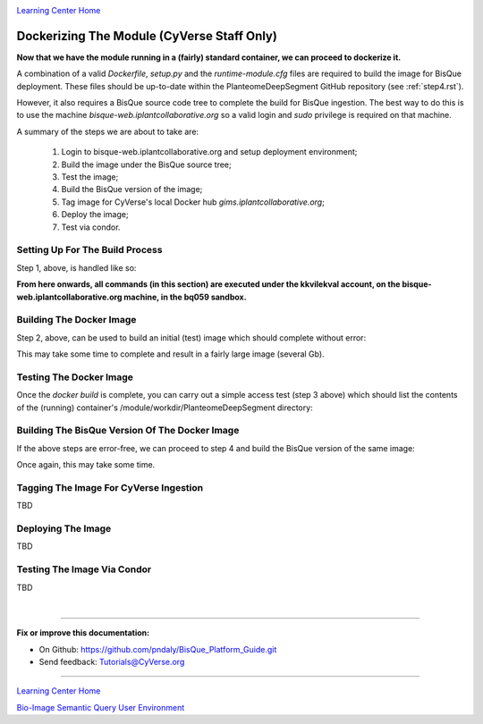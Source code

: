 |CyVerse logo|_

|Home_Icon|_
`Learning Center Home <http://learning.cyverse.org/>`_

.. _step7.rst:

Dockerizing The Module (CyVerse Staff Only)
-------------------------------------------

**Now that we have the module running in a (fairly) standard container, we can proceed to dockerize it.**

A combination of a valid *Dockerfile*, *setup.py* and the *runtime-module.cfg* files are required to build the image
for BisQue deployment. These files should be up-to-date within the PlanteomeDeepSegment GitHub repository
(see :ref:`step4.rst`).

However, it also requires a BisQue source code tree to complete the build for BisQue ingestion. The best way to do this
is to use the machine *bisque-web.iplantcollaborative.org* so a valid login and *sudo* privilege is required on that
machine.

A summary of the steps we are about to take are:

 1. Login to bisque-web.iplantcollaborative.org and setup deployment environment;
 2. Build the image under the BisQue source tree;
 3. Test the image;
 4. Build the BisQue version of the image;
 5. Tag image for CyVerse's local Docker hub *gims.iplantcollaborative.org*;
 6. Deploy the image;
 7. Test via condor.

Setting Up For The Build Process
````````````````````````````````
.. _s1:

Step 1, above, is handled like so:

.. code-block:: bash
  :emphasize-lines: 2, 5-6, 9, 12-14

  # login to bisque-web.iplantcollaborative.org with *your* username
  % ssh -i~/.ssh/pndaly -p 1657 pndaly@bisque-web.iplantcollaborative.org

  # on bisque-web, become user kkvilekval
  % sudo su kkvilekval
  Password: ********

  # on bisque-web, use the bq059 source code tree
  % workon bq059

  # on bisque-web, clone github repository to this machine
  % cd ~/bq059/modules
  % git clone https://github.com/DimTrigkakis/PlanteomeDeepSegment_0.3
  % mv PlanteomeDeepSegment_0.3 PlanteomeDeepSegment

**From here onwards, all commands (in this section) are executed under the kkvilekval account,
on the bisque-web.iplantcollaborative.org machine, in the bq059 sandbox.**

Building The Docker Image
`````````````````````````
.. _s2:

Step 2, above, can be used to build an initial (test) image which should complete without error:

.. code-block:: bash
  :emphasize-lines: 2

  # on bisque-web, build initial docker image
  % docker build --no-cache -t bisque_uplanteome -f Dockerfile .

This may take some time to complete and result in a fairly large image (several Gb).

Testing The Docker Image
````````````````````````
.. _s3:

Once the *docker build* is complete, you can carry out a simple access test (step 3 above) which should list the
contents of the (running) container's /module/workdir/PlanteomeDeepSegment directory:

.. code-block:: bash
  :emphasize-lines: 2, 6, 17-19

  # on bisque-web, check the test docker image was built
  % docker images | grep '^bisque_uplant' | sed -n '/bisque/s/ \+/   /gp'
  bisque_uplanteome   latest   7c31acc242fd   24   seconds   ago   3.26GB

  # on bisque-web, run the test docker image locally
  % docker run -it bisque_uplanteome:latest ls /module/workdir/PlanteomeDeepSegment
  DeepModels                            PlanteomeDeepSegmentLearning.py
  Dockerfile                            PlanteomeDeepSegmentModels.py
  PlanteomeDeepSegment                  README.md
  PlanteomeDeepSegment.py               images
  PlanteomeDeepSegment.xml              public
  PlanteomeDeepSegmentDGC.py            requirements.txt
  PlanteomeDeepSegmentLeaf.py           runtime-module.cfg
  PlanteomeDeepSegmentLeafMappings.csv  setup.py

  # on bisque-web, stop and remove the test docker container
  % _cid=$(docker container ps -a | grep 'bisque_uplant' | cut -d' ' -f1)
  % docker container stop ${_cid}
  % docker container rm ${_cid}

Building The BisQue Version Of The Docker Image
```````````````````````````````````````````````
.. _s4:

If the above steps are error-free, we can proceed to step 4 and build the BisQue version of the same image:

.. code-block:: bash
  :emphasize-lines: 2

  # on bisque-web, execute python setup
  % python setup.py

Once again, this may take some time.

Tagging The Image For CyVerse Ingestion
```````````````````````````````````````
.. _s5:

TBD

Deploying The Image
```````````````````
.. _s6:

TBD

Testing The Image Via Condor
````````````````````````````
.. _s7:

TBD

|

----

**Fix or improve this documentation:**

- On Github: https://github.com/pndaly/BisQue_Platform_Guide.git
- Send feedback: `Tutorials@CyVerse.org <Tutorials@CyVerse.org>`_

----

|Home_Icon|_
`Learning Center Home <http://learning.cyverse.org/>`_

|Bisque_Icon|_
`Bio-Image Semantic Query User Environment <http://bisque.cyverse.org>`_

.. |CyVerse logo| image:: ./img/cyverse_rgb.png
    :width: 500
    :height: 100
.. |Home_Icon| image:: ./img/homeicon.png
    :width: 25
    :height: 25
.. |Bisque_Icon| image:: ./img/bisque/Bisque-Icon.png
    :width: 25
    :height: 25
.. |Bisque_Logo| image:: ./img/bisque/Bisque-Logo.png
    :width: 50
    :height: 20
.. |Bisque_AdminMenu| image:: ./img/bisque/Bisque-AdminMenu.png
    :width: 100
    :height: 200
.. |Bisque_ModuleManager| image:: ./img/bisque/Bisque-ModuleManager.png
    :width: 750
    :height: 500
.. |Bisque_ZinniaOutputs| image:: ./img/bisque/Bisque-ZinniaOutputs.png
    :width: 750
    :height: 500
.. |Bisque_ZinniaInputs| image:: ./img/bisque/Bisque-ZinniaInputs.png
    :width: 750
    :height: 500
.. _CyVerse logo: http://learning.cyverse.org/
.. _Home_Icon: http://learning.cyverse.org/
.. _Bisque_Icon: http://bisque.cyverse.org/
.. _Bisque_Logo: http://bisque.cyverse.org/
.. _Bisque_AdminMenu: http://localhost:9898/
.. _Bisque_ModuleManager: http://localhost:9898/
.. _Bisque_ZinniaInputs: http://localhost:9898/
.. _Bisque_ZinniaOutputs: http://localhost:9898/
